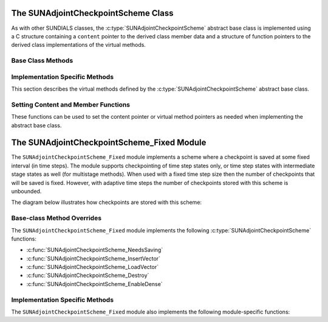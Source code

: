 .. ----------------------------------------------------------------
   SUNDIALS Copyright Start
   Copyright (c) 2025, Lawrence Livermore National Security,
   University of Maryland Baltimore County, and the SUNDIALS contributors.
   Copyright (c) 2013, Lawrence Livermore National Security
   and Southern Methodist University.
   Copyright (c) 2002, Lawrence Livermore National Security.
   All rights reserved.

   See the top-level LICENSE and NOTICE files for details.

   SPDX-License-Identifier: BSD-3-Clause
   SUNDIALS Copyright End
   ----------------------------------------------------------------

.. _SUNAdjoint.CheckpointScheme:

The SUNAdjointCheckpointScheme Class
====================================

.. versionadded:: 7.3.0

As with other SUNDIALS classes, the :c:type:`SUNAdjointCheckpointScheme` abstract base class is
implemented using a C structure containing a ``content`` pointer to the derived class member data
and a structure of function pointers to the derived class implementations of the virtual methods.

.. c:type:: SUNAdjointCheckpointScheme

   A class that provides an interface for checkpointing states during forward
   integration and accessing them as needed during the backwards integration
   of the adjoint model.

.. c:enum:: SUNDataIOMode

   .. c:enumerator:: SUNDATAIOMODE_INMEM

      The IO mode for data that is stored in addressable random access memory.
      The location of the memory (e.g., CPU or GPU) is not specified by this mode.


.. _SUNAdjoint.CheckpointScheme.BaseClassMethods:

Base Class Methods
------------------

.. c:function:: SUNErrCode SUNAdjointCheckpointScheme_NewEmpty(SUNContext sunctx, \
   SUNAdjointCheckpointScheme* cs_ptr)

   :param sunctx: The SUNDIALS simulation context
   :param cs_ptr: on output, a pointer to a new :c:type:`SUNAdjointCheckpointScheme` object

   :returns: A :c:type:`SUNErrCode` indicating failure or success.

.. c:function:: SUNErrCode SUNAdjointCheckpointScheme_NeedsSaving(SUNAdjointCheckpointScheme self, \
   suncountertype step_num, suncountertype stage_num, sunrealtype t, sunbooleantype* yes_or_no)

   Determines if the (step_num, stage_num) should be checkpointed or not.

   :param self: the :c:type:`SUNAdjointCheckpointScheme` object
   :param step_num: the step number of the checkpoint
   :param stage_num: the stage number of the checkpoint
   :param t: the time of the checkpoint
   :param yes_or_no: boolean indicating if the checkpoint should be saved or not

   :returns: A :c:type:`SUNErrCode` indicating failure or success.

.. c:function:: SUNErrCode SUNAdjointCheckpointScheme_InsertVector(SUNAdjointCheckpointScheme self, \
   suncountertype step_num, suncountertype stage_num, sunrealtype t, N_Vector y)

   Inserts the vector as the checkpoint for (step_num, stage_num).

   :param self: the :c:type:`SUNAdjointCheckpointScheme` object
   :param step_num: the step number of the checkpoint
   :param stage_num: the stage number of the checkpoint
   :param t: the time of the checkpoint
   :param y: the state vector to checkpoint

   :returns: A :c:type:`SUNErrCode` indicating failure or success.

.. c:function:: SUNErrCode SUNAdjointCheckpointScheme_LoadVector(SUNAdjointCheckpointScheme self, \
   suncountertype step_num, suncountertype stage_num, sunrealtype t, sunbooleantype peek, N_Vector* yout, sunrealtype* tout)

   Loads the checkpointed vector for (step_num, stage_num).

   :param self: the :c:type:`SUNAdjointCheckpointScheme` object
   :param step_num: the step number of the checkpoint
   :param stage_num: the stage number of the checkpoint
   :param t: the desired time of the checkpoint
   :param peek: if true, then the checkpoint will be loaded but not deleted regardless
      of other implementation-specific settings. If false, then the checkpoint may be
      deleted depending on the implementation.
   :param yout: the loaded state vector
   :param tout: on output, the time of the checkpoint

   :returns: A :c:type:`SUNErrCode` indicating failure or success.

.. c:function:: SUNErrCode SUNAdjointCheckpointScheme_EnableDense(SUNAdjointCheckpointScheme self, \
   sunbooleantype on_or_off)

   Enables or disables dense checkpointing (checkpointing every step/stage). When dense checkpointing
   is disabled, the checkpointing interval that was set when the object was created is restored.

   :param self: the :c:type:`SUNAdjointCheckpointScheme` object
   :param on_or_off: if true, dense checkpointing will be turned on, if false it will be turned off.

   :returns: A :c:type:`SUNErrCode` indicating failure or success.

.. c:function:: SUNErrCode SUNAdjointCheckpointScheme_Destroy(SUNAdjointCheckpointScheme* cs_ptr)

   Destroys (deallocates) the SUNAdjointCheckpointScheme object.

   :param cs_ptr: pointer to a :c:type:`SUNAdjointCheckpointScheme` object

   :returns: A :c:type:`SUNErrCode` indicating failure or success.


.. _SUNAdjoint.CheckpointScheme.ImplMethods:

Implementation Specific Methods
-------------------------------

This section describes the virtual methods defined by the :c:type:`SUNAdjointCheckpointScheme`
abstract base class.

.. c:type:: SUNErrCode (*SUNAdjointCheckpointSchemeNeedsSavingFn)(SUNAdjointCheckpointScheme check_scheme, \
   suncountertype step_num, suncountertype stage_num, sunrealtype t, sunbooleantype* yes_or_no)

   This type represents a function with the signature of
   :c:func:`SUNAdjointCheckpointScheme_NeedsSaving`.

.. c:type:: SUNErrCode (*SUNAdjointCheckpointSchemeInsertVectorFn)(SUNAdjointCheckpointScheme check_scheme, \
   suncountertype step_num, suncountertype stage_num, sunrealtype t, N_Vector y)

   This type represents a function with the signature of
   :c:func:`SUNAdjointCheckpointScheme_InsertVector`.

.. c:type:: SUNErrCode (*SUNAdjointCheckpointSchemeLoadVectorFn)(SUNAdjointCheckpointScheme check_scheme, \
   suncountertype step_num, suncountertype stage_num, sunrealtype t, sunbooleantype peek, N_Vector* yout, sunrealtype* tout)

   This type represents a function with the signature of
   :c:func:`SUNAdjointCheckpointScheme_LoadVector`.

.. c:type:: SUNErrCode (*SUNAdjointCheckpointSchemeEnableDenseFn)(SUNAdjointCheckpointScheme check_scheme, \
   sunbooleantype on_or_off)

   This type represents a function with the signature of
   :c:func:`SUNAdjointCheckpointScheme_EnableDense`.

.. c:type:: SUNErrCode (*SUNAdjointCheckpointSchemeDestroyFn)(SUNAdjointCheckpointScheme* check_scheme_ptr)

   This type represents a function with the signature of
   :c:func:`SUNAdjointCheckpointScheme_Destroy`.


.. _SUNAdjoint.CheckpointScheme.SetContentMembers:

Setting Content and Member Functions
------------------------------------

These functions can be used to set the content pointer or virtual method pointers
as needed when implementing the abstract base class.

.. c:function:: SUNErrCode SUNAdjointCheckpointScheme_SetNeedsSavingFn(SUNAdjointCheckpointScheme self, SUNAdjointCheckpointSchemeNeedsSavingFn fn)

   This function attaches a :c:type:`SUNAdjointCheckpointSchemeNeedsSavingFn` function to a
   :c:type:`SUNAdjointCheckpointScheme` object.

   :param self: a checkpoint scheme object.
   :param fn: the :c:type:`SUNAdjointCheckpointSchemeNeedsSavingFn` function to attach.
   :return: A :c:type:`SUNErrCode` indicating success or failure.

.. c:function:: SUNErrCode SUNAdjointCheckpointScheme_SetInsertVectorFn(SUNAdjointCheckpointScheme self, SUNAdjointCheckpointSchemeInsertVectorFn fn)

   This function attaches a :c:type:`SUNAdjointCheckpointSchemeInsertVectorFn` function to a
   :c:type:`SUNAdjointCheckpointScheme` object.

   :param self: a checkpoint scheme object.
   :param fn: the :c:type:`SUNAdjointCheckpointSchemeInsertVectorFn` function to attach.
   :return: A :c:type:`SUNErrCode` indicating success or failure.


.. c:function:: SUNErrCode SUNAdjointCheckpointScheme_SetLoadVectorFn(SUNAdjointCheckpointScheme self, SUNAdjointCheckpointSchemeLoadVectorFn fn)

   This function attaches a :c:type:`SUNAdjointCheckpointSchemeLoadVectorFn` function to a
   :c:type:`SUNAdjointCheckpointScheme` object.

   :param self: a checkpoint scheme object.
   :param fn: the :c:type:`SUNAdjointCheckpointSchemeLoadVectorFn` function to attach.
   :return: A :c:type:`SUNErrCode` indicating success or failure.

.. c:function:: SUNErrCode SUNAdjointCheckpointScheme_SetDestroyFn(SUNAdjointCheckpointScheme self, SUNAdjointCheckpointSchemeDestroyFn fn)

   This function attaches a :c:type:`SUNAdjointCheckpointSchemeDestroyFn` function to a
   :c:type:`SUNAdjointCheckpointScheme` object.

   :param self: a checkpoint scheme object.
   :param fn: the :c:type:`SUNAdjointCheckpointSchemeDestroyFn` function to attach.
   :return: A :c:type:`SUNErrCode` indicating success or failure.


.. c:function:: SUNErrCode SUNAdjointCheckpointScheme_SetEnableDenseFn(SUNAdjointCheckpointScheme self, SUNAdjointCheckpointSchemeEnableDenseFn fn)

   This function attaches a :c:type:`SUNAdjointCheckpointSchemeEnableDenseFn` function to a
   :c:type:`SUNAdjointCheckpointScheme` object.

   :param self: a checkpoint scheme object.
   :param fn: the :c:type:`SUNAdjointCheckpointSchemeEnableDenseFn` function to attach.
   :return: A :c:type:`SUNErrCode` indicating success or failure.


.. c:function:: SUNErrCode SUNAdjointCheckpointScheme_SetContent(SUNAdjointCheckpointScheme self, void* content)

   This function attaches a member data (content) pointer to a
   :c:type:`SUNAdjointCheckpointScheme` object.

   :param self: a checkpoint scheme object.
   :param content: a pointer to the checkpoint scheme member data.
   :return: A :c:type:`SUNErrCode` indicating success or failure.


.. c:function:: SUNErrCode SUNAdjointCheckpointScheme_GetContent(SUNAdjointCheckpointScheme self, void** content)

   This function retrieves the member data (content) pointer from a
   :c:type:`SUNAdjointCheckpointScheme` object.

   :param self: a checkpoint scheme object.
   :param content: a pointer to set to the checkpoint scheme member data pointer.
   :return: A :c:type:`SUNErrCode` indicating success or failure.


.. _SUNAdjoint.CheckpointScheme.Fixed:

The SUNAdjointCheckpointScheme_Fixed Module
===========================================

The ``SUNAdjointCheckpointScheme_Fixed`` module implements a scheme where a checkpoint is saved at some
fixed interval (in time steps). The module supports checkpointing of time step states only, or time step
states with intermediate stage states as well (for multistage methods). When used with a
fixed time step size then the number of checkpoints that will be saved is fixed. However, with
adaptive time steps the number of checkpoints stored with this scheme is unbounded.

The diagram below illustrates how checkpoints are stored with this scheme:

.. figure:: /figs/sunadjoint_ckpt_fixed.png
   :width: 75 %
   :align: center


Base-class Method Overrides
---------------------------

The ``SUNAdjointCheckpointScheme_Fixed`` module implements the following :c:type:`SUNAdjointCheckpointScheme` functions:

* :c:func:`SUNAdjointCheckpointScheme_NeedsSaving`
* :c:func:`SUNAdjointCheckpointScheme_InsertVector`
* :c:func:`SUNAdjointCheckpointScheme_LoadVector`
* :c:func:`SUNAdjointCheckpointScheme_Destroy`
* :c:func:`SUNAdjointCheckpointScheme_EnableDense`


Implementation Specific Methods
-------------------------------

The ``SUNAdjointCheckpointScheme_Fixed`` module also implements the following module-specific functions:

.. c:function:: SUNErrCode SUNAdjointCheckpointScheme_Create_Fixed(SUNDataIOMode io_mode, SUNMemoryHelper mem_helper, suncountertype interval, suncountertype estimate, sunbooleantype keep, SUNContext sunctx, SUNAdjointCheckpointScheme* check_scheme_ptr)

   Creates a new :c:type:`SUNAdjointCheckpointScheme` object that checkpoints at a fixed interval.

   :param io_mode: The IO mode used for storing the checkpoints.
   :param mem_helper: Memory helper for managing memory.
   :param interval: The interval (in steps) between checkpoints.
   :param estimate: An estimate of the total number of checkpoints needed.
   :param keep: Keep data stored even after it is not needed anymore.
   :param sunctx: The :c:type:`SUNContext` for the simulation.
   :param check_scheme_ptr: Pointer to the newly constructed object.
   :returns: A :c:type:`SUNErrCode` indicating success or failure.
